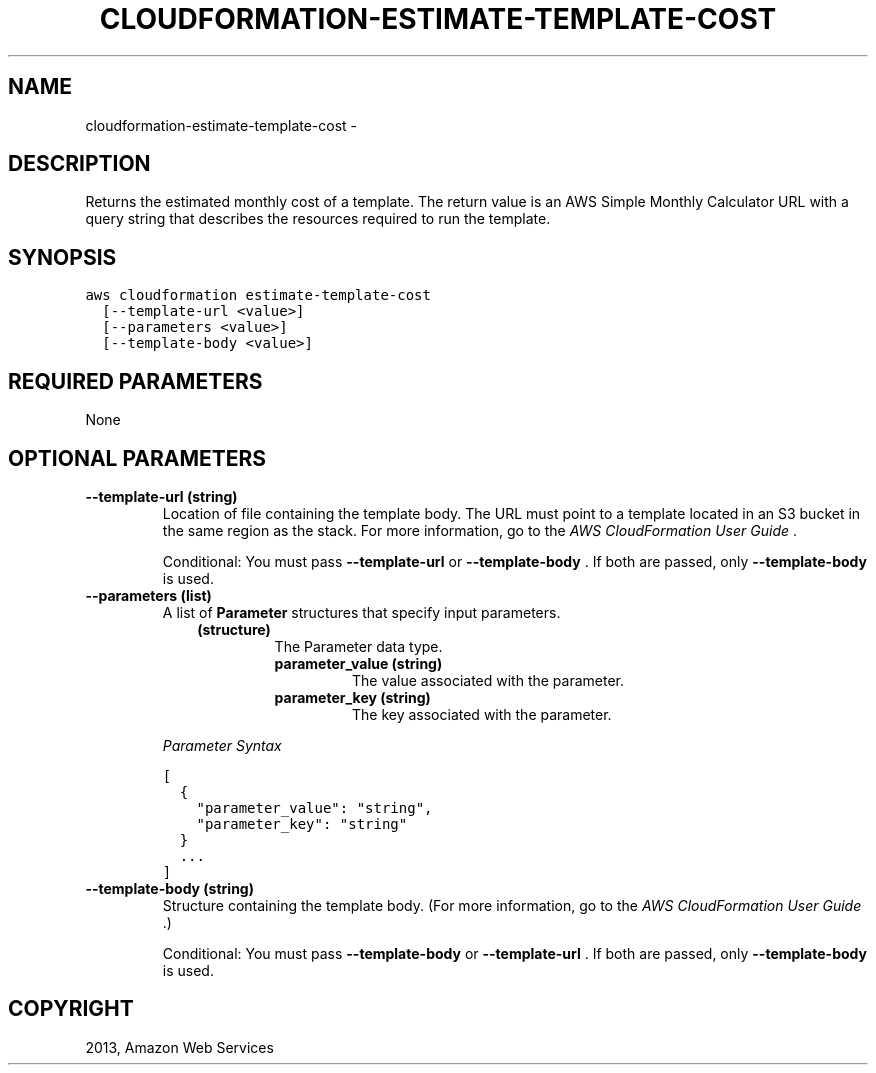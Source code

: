 .TH "CLOUDFORMATION-ESTIMATE-TEMPLATE-COST" "1" "March 11, 2013" "0.8" "aws-cli"
.SH NAME
cloudformation-estimate-template-cost \- 
.
.nr rst2man-indent-level 0
.
.de1 rstReportMargin
\\$1 \\n[an-margin]
level \\n[rst2man-indent-level]
level margin: \\n[rst2man-indent\\n[rst2man-indent-level]]
-
\\n[rst2man-indent0]
\\n[rst2man-indent1]
\\n[rst2man-indent2]
..
.de1 INDENT
.\" .rstReportMargin pre:
. RS \\$1
. nr rst2man-indent\\n[rst2man-indent-level] \\n[an-margin]
. nr rst2man-indent-level +1
.\" .rstReportMargin post:
..
.de UNINDENT
. RE
.\" indent \\n[an-margin]
.\" old: \\n[rst2man-indent\\n[rst2man-indent-level]]
.nr rst2man-indent-level -1
.\" new: \\n[rst2man-indent\\n[rst2man-indent-level]]
.in \\n[rst2man-indent\\n[rst2man-indent-level]]u
..
.\" Man page generated from reStructuredText.
.
.SH DESCRIPTION
.sp
Returns the estimated monthly cost of a template. The return value is an AWS
Simple Monthly Calculator URL with a query string that describes the resources
required to run the template.
.SH SYNOPSIS
.sp
.nf
.ft C
aws cloudformation estimate\-template\-cost
  [\-\-template\-url <value>]
  [\-\-parameters <value>]
  [\-\-template\-body <value>]
.ft P
.fi
.SH REQUIRED PARAMETERS
.sp
None
.SH OPTIONAL PARAMETERS
.INDENT 0.0
.TP
.B \fB\-\-template\-url\fP  (string)
Location of file containing the template body. The URL must point to a
template located in an S3 bucket in the same region as the stack. For more
information, go to the \fI\%AWS CloudFormation User Guide\fP .
.sp
Conditional: You must pass \fB\-\-template\-url\fP or \fB\-\-template\-body\fP . If both
are passed, only \fB\-\-template\-body\fP is used.
.TP
.B \fB\-\-parameters\fP  (list)
A list of \fBParameter\fP structures that specify input parameters.
.INDENT 7.0
.INDENT 3.5
.INDENT 0.0
.TP
.B (structure)
The Parameter data type.
.INDENT 7.0
.TP
.B \fBparameter_value\fP  (string)
The value associated with the parameter.
.TP
.B \fBparameter_key\fP  (string)
The key associated with the parameter.
.UNINDENT
.UNINDENT
.UNINDENT
.UNINDENT
.sp
\fIParameter Syntax\fP
.sp
.nf
.ft C
[
  {
    "parameter_value": "string",
    "parameter_key": "string"
  }
  ...
]
.ft P
.fi
.TP
.B \fB\-\-template\-body\fP  (string)
Structure containing the template body. (For more information, go to the \fI\%AWS
CloudFormation User Guide\fP .)
.sp
Conditional: You must pass \fB\-\-template\-body\fP or \fB\-\-template\-url\fP . If both
are passed, only \fB\-\-template\-body\fP is used.
.UNINDENT
.SH COPYRIGHT
2013, Amazon Web Services
.\" Generated by docutils manpage writer.
.
